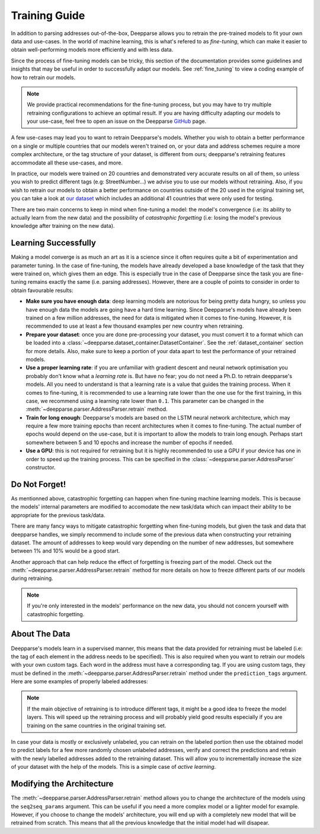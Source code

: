 .. role:: hidden
    :class: hidden-section

Training Guide
==============

In addition to parsing addresses out-of-the-box, Deepparse allows you to retrain the pre-trained models to fit your own data and use-cases. 
In the world of machine learning, this is what's refered to as `fine-tuning`, which can make it easier to obtain well-performing
models more efficiently and with less data.

Since the process of fine-tuning models can be tricky, this section of the documentation provides some guidelines and insights that may 
be useful in order to successfully adapt our models. See :ref:`fine_tuning` to view a coding example of
how to retrain our models.

.. note::
   We provide practical recommendations for the fine-tuning process, but you may have to try multiple retraining configurations to 
   achieve an optimal result. If you are having difficulty adapting our models to your use-case, feel free to
   open an issue on the Deepparse `GitHub <https://github.com/GRAAL-Research/deepparse/issues>`__ page.

A few use-cases may lead you to want to retrain Deepparse's models. Whether you wish to obtain a better 
performance on a single or multiple countries that our models weren't trained on, or your data and address schemes require a more complex 
architecture, or the tag structure of your dataset, is different from ours; deepparse's retraining features accommodate all these use-cases, and more.

In practice, our models were trained on 20 countries and demonstrated very accurate results on all of them, so unless you wish to predict 
different tags (e.g: StreetNumber...) we advise you to use our models without retraining. Also, if you wish to retrain 
our models to obtain a better performance on countries outside of the 20 used in the original training set, you can take a look 
at `our dataset <https://github.com/GRAAL-Research/deepparse-address-data>`__ which includes an additional 41 countries that were only used for testing.

There are two main concerns to keep in mind when fine-tuning a model: the model's convergence (i.e: its ability to actually learn from the new data) 
and the possibility of `catastrophic forgetting` (i.e: losing the model's previous knowledge after training on the new data).

Learning Successfully
*********************

Making a model converge is as much an art as it is a science since it often requires quite a bit of experimentation and parameter tuning. In the case 
of fine-tuning, the models have already developed a base knowledge of the task that they were trained on, which gives them an edge.
This is especially true in the case of Deepparse since the task you are fine-tuning remains exactly the same (i.e. parsing addresses). 
However, there are a couple of points to consider in order to obtain favourable results:

- **Make sure you have enough data**: deep learning models are notorious for being pretty data hungry, so unless you have enough data the models 
  are going have a hard time learning. Since Deepparse's models have already been trained on a few million addresses, the need for data is mitigated when it comes to fine-tuning. However, 
  it is recommended to use at least a few thousand examples per new country when retraining.

- **Prepare your dataset**: once you are done pre-processing your dataset, you must convert it to a format which can be loaded into 
  a :class:`~deepparse.dataset_container.DatasetContainer`. See the :ref:`dataset_container` section for more details.
  Also, make sure to keep a portion of your data apart to test the performance of your retrained models.

- **Use a proper learning rate**: if you are unfamiliar with gradient descent and neural network optimisation you probably don't know what 
  a `learning rate` is. But have no fear; you do not need a Ph.D. to retrain deepparse's models. All you need to understand is that a learning rate 
  is a value that guides the training process. When it comes to fine-tuning, it is recommended to use a learning rate lower than the one use for the first 
  training, in this case, we recommend using a learning rate lower than ``0.1``. This parameter can be changed in the :meth:`~deepparse.parser.AddressParser.retrain` method.

- **Train for long enough**: Deepparse's models are based on the LSTM neural network architecture, which may require a few more training epochs 
  than recent architectures when it comes to fine-tuning. The actual number of epochs would depend on the use-case, but it is
  important to allow the models to train long enough. Perhaps start somewhere between 5 and 10 epochs and increase the number of epochs if needed.

- **Use a GPU**: this is not required for retraining but it is highly recommended to use a GPU if your device has one in order to speed up the 
  training process. This can be specified in the :class:`~deepparse.parser.AddressParser` constructor.

Do Not Forget!
**************

As mentionned above, catastrophic forgetting can happen when fine-tuning machine learning models. This is because the models' internal parameters are 
modified to accomodate the new task/data which can impact their ability to be appropriate for the previous task/data.

There are many fancy ways to mitigate catastrophic forgetting when fine-tuning models, but given the task and data that deepparse handles, we simply 
recommend to include some of the previous data when constructing your retraining dataset. The amount
of addresses to keep would vary depending on the number of new addresses, but somewhere between 1% and 10% would be a good start.

Another approach that can help reduce the effect of forgetting is freezing part of the model. Check out 
the :meth:`~deepparse.parser.AddressParser.retrain` method for more details on how to freeze different parts of our models during retraining.

.. note::
   If you're only interested in the models' performance on the new data, you should not concern yourself with catastrophic forgetting.


About The Data
**************

Deepparse's models learn in a supervised manner, this means that the data provided for retraining must be labeled (i.e: the tag of each element in the 
address needs to be specified). This is also required when you want to retrain our models with your own custom tags. Each word in the address must
have a corresponding tag. If you are using custom tags, they must be defined in the :meth:`~deepparse.parser.AddressParser.retrain` method under
the ``prediction_tags`` argument. Here are some examples of properly labeled addresses:

.. image:: /_static/img/labeled_addresses.png

.. note::
  If the main objective of retraining is to introduce different tags, it might be a good idea to freeze the model layers. This will speed up the
  retraining process and will probably yield good results especially if you are training on the same countries in the original training set.

In case your data is mostly or exclusively unlabeled, you can retrain on the labeled portion then use the obtained model to predict labels
for a few more randomly chosen unlabeled addresses, verify and correct the predictions and retrain with the newly labelled addresses added to the retraining dataset. 
This will allow you to incrementally increase the size of your dataset with the help of the models. This is a simple case of *active learning*.

Modifying the Architecture
**************************

The :meth:`~deepparse.parser.AddressParser.retrain` method allows you to change the architecture of the models using the ``seq2seq_params`` 
argument. This can be useful if you need a more complex model or a lighter model for example. However, if you
choose to change the models' architecture, you will end up with a completely new model that will be retrained from scratch. This 
means that all the previous knowledge that the initial model had will disapear.
